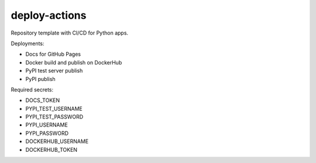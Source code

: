 deploy-actions
==============

|Build Status| |Docs Status| |Deploy Status|

|PyPI Downloads| |Docker Pulls|

|License: MIT|

Repository template with CI/CD for Python apps.

Deployments:

- Docs for GitHub Pages
- Docker build and publish on DockerHub
- PyPI test server publish
- PyPI publish

Required secrets:

- DOCS_TOKEN
- PYPI_TEST_USERNAME
- PYPI_TEST_PASSWORD
- PYPI_USERNAME
- PYPI_PASSWORD
- DOCKERHUB_USERNAME
- DOCKERHUB_TOKEN

.. |Build Status| image:: https://img.shields.io/github/workflow/status/desty2k/deploy-actions/build?style=flat-square
   :target: https://github.com/desty2k/deploy-actions/actions?workflow=build
.. |Docs Status| image:: https://img.shields.io/github/workflow/status/desty2k/deploy-actions/docs?label=docs&style=flat-square
   :target: https://desty2k.github.io/deploy-actions/
.. |Deploy Status| image:: https://img.shields.io/github/workflow/status/desty2k/deploy-actions/deploy?label=deploy&style=flat-square
   :target: https://github.com/desty2k/deploy-actions/actions?workflow=build

.. |PyPI Downloads| image:: https://img.shields.io/pypi/dd/deploy-actions?label=PyPI%20Downloads&style=flat-square
   :target: https://pypi.org/project/deploy-actions/
.. |Docker Pulls| image:: https://img.shields.io/docker/pulls/desty2k/deploy-actions?style=flat-square
   :target: https://hub.docker.com/repository/docker/desty2k/deploy-actions

.. |License: MIT| image:: https://img.shields.io/pypi/l/deploy-actions?color=lightgray&style=flat-square
   :target: https://opensource.org/licenses/MIT



